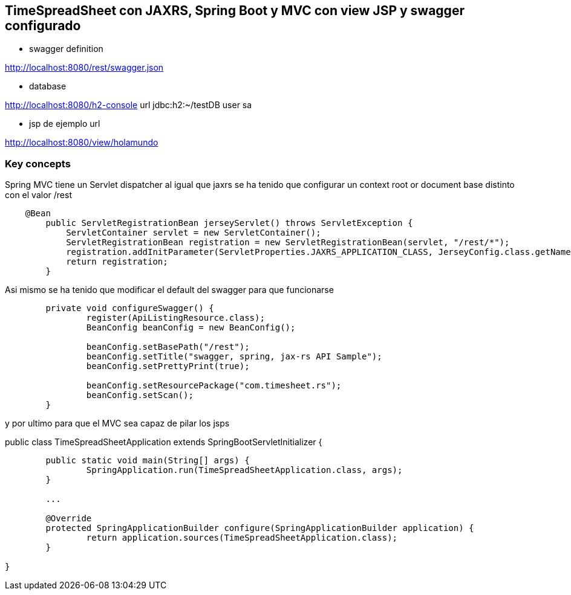 ## TimeSpreadSheet con JAXRS, Spring Boot y MVC con view JSP y swagger configurado

* swagger definition

http://localhost:8080/rest/swagger.json

* database 

http://localhost:8080/h2-console
url jdbc:h2:~/testDB
user sa

* jsp de ejemplo url 

http://localhost:8080/view/holamundo

### Key concepts

Spring MVC tiene un Servlet dispatcher al igual que jaxrs se ha tenido que configurar un context root or document base distinto con el valor /rest

[source,java]
----
    @Bean
	public ServletRegistrationBean jerseyServlet() throws ServletException {
	    ServletContainer servlet = new ServletContainer();
	    ServletRegistrationBean registration = new ServletRegistrationBean(servlet, "/rest/*");
	    registration.addInitParameter(ServletProperties.JAXRS_APPLICATION_CLASS, JerseyConfig.class.getName());
	    return registration;
	}
----

Asi mismo se ha tenido que modificar el default del swagger para que funcionarse 


[source,java]
----
	private void configureSwagger() {
		register(ApiListingResource.class);
		BeanConfig beanConfig = new BeanConfig();

		beanConfig.setBasePath("/rest");
		beanConfig.setTitle("swagger, spring, jax-rs API Sample");
		beanConfig.setPrettyPrint(true);

		beanConfig.setResourcePackage("com.timesheet.rs");
		beanConfig.setScan();
	}

----

y por ultimo para que el MVC sea capaz de pilar los jsps 

public class TimeSpreadSheetApplication  extends SpringBootServletInitializer {
[source,java]
----
	public static void main(String[] args) {
		SpringApplication.run(TimeSpreadSheetApplication.class, args);
	}
	
	...
	
	@Override
	protected SpringApplicationBuilder configure(SpringApplicationBuilder application) {
		return application.sources(TimeSpreadSheetApplication.class);
	}

}

----